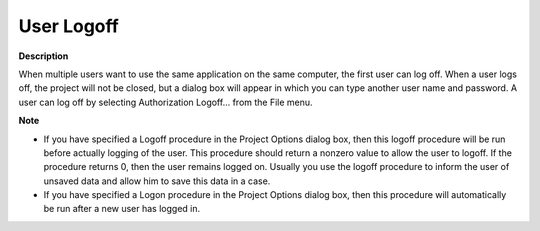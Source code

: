 

.. _Miscellaneous_User_Logoff:


User Logoff
===========

**Description** 

When multiple users want to use the same application on the same computer, the first user can log off. When a user logs off, the project will not be closed, but a dialog box will appear in which you can type another user name and password. A user can log off by selecting Authorization Logoff… from the File menu.



**Note** 

*	If you have specified a Logoff procedure in the Project Options dialog box, then this logoff procedure will be run before actually logging of the user. This procedure should return a nonzero value to allow the user to logoff. If the procedure returns 0, then the user remains logged on. Usually you use the logoff procedure to inform the user of unsaved data and allow him to save this data in a case.
*	If you have specified a Logon procedure in the Project Options dialog box, then this procedure will automatically be run after a new user has logged in.



